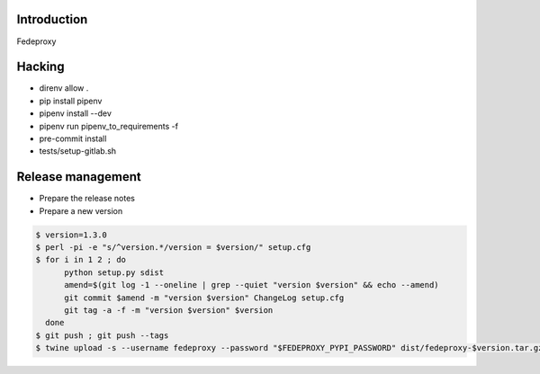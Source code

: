 Introduction
============

Fedeproxy

Hacking
=======

* direnv allow .
* pip install pipenv
* pipenv install --dev
* pipenv run pipenv_to_requirements -f
* pre-commit install
* tests/setup-gitlab.sh

Release management
==================

* Prepare the release notes

* Prepare a new version

.. code:: sh

 $ version=1.3.0
 $ perl -pi -e "s/^version.*/version = $version/" setup.cfg
 $ for i in 1 2 ; do
       python setup.py sdist
       amend=$(git log -1 --oneline | grep --quiet "version $version" && echo --amend)
       git commit $amend -m "version $version" ChangeLog setup.cfg
       git tag -a -f -m "version $version" $version
   done
 $ git push ; git push --tags
 $ twine upload -s --username fedeproxy --password "$FEDEPROXY_PYPI_PASSWORD" dist/fedeproxy-$version.tar.gz
